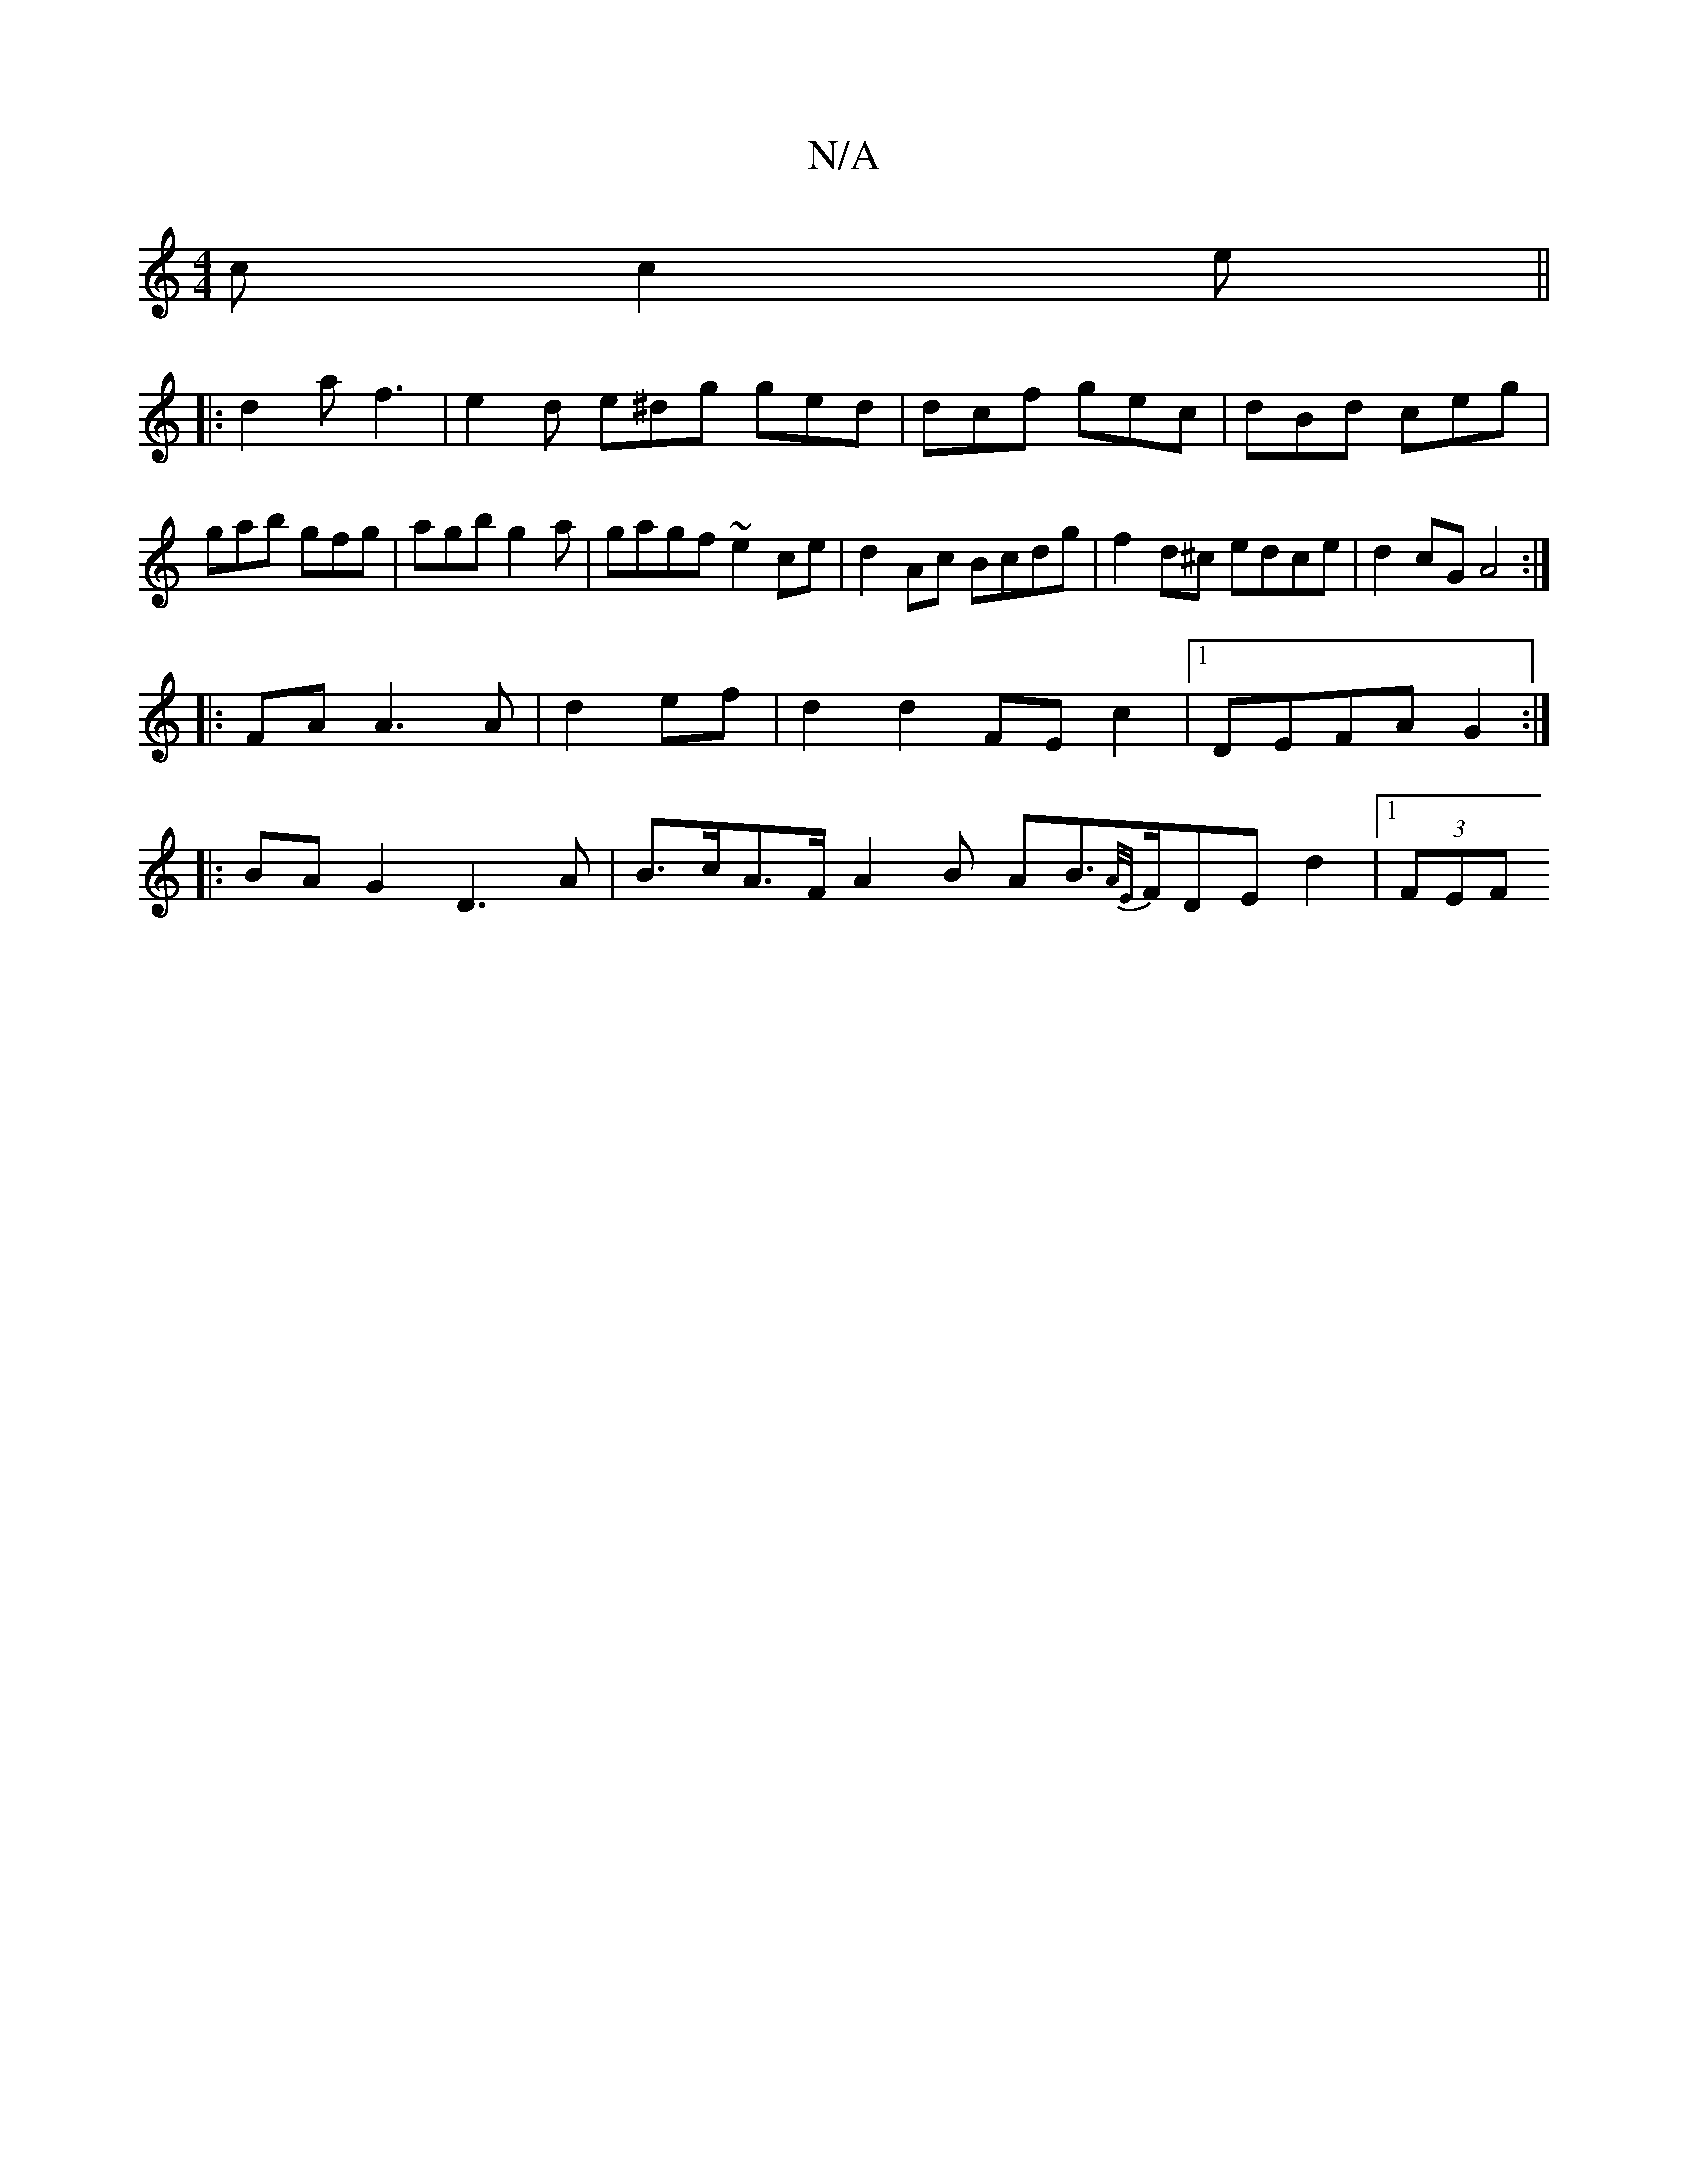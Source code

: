 X:1
T:N/A
M:4/4
R:N/A
K:Cmajor
c c2e||
|: d2a f3 | e2 d e^dg ged|dcf gec|dBd ceg|gab gfg|agb g2a|gagf ~e2ce|d2Ac Bcdg|f2d^c edce|d2 cG A4:|
|:FA A3 A|d2 ef|d2 d2 FEc2|1 DEFA- G2 :|
|:BAG2 D3A|B>cA>F A2 B AB>{A/E/}FDE D'2|[1 (3FEF (